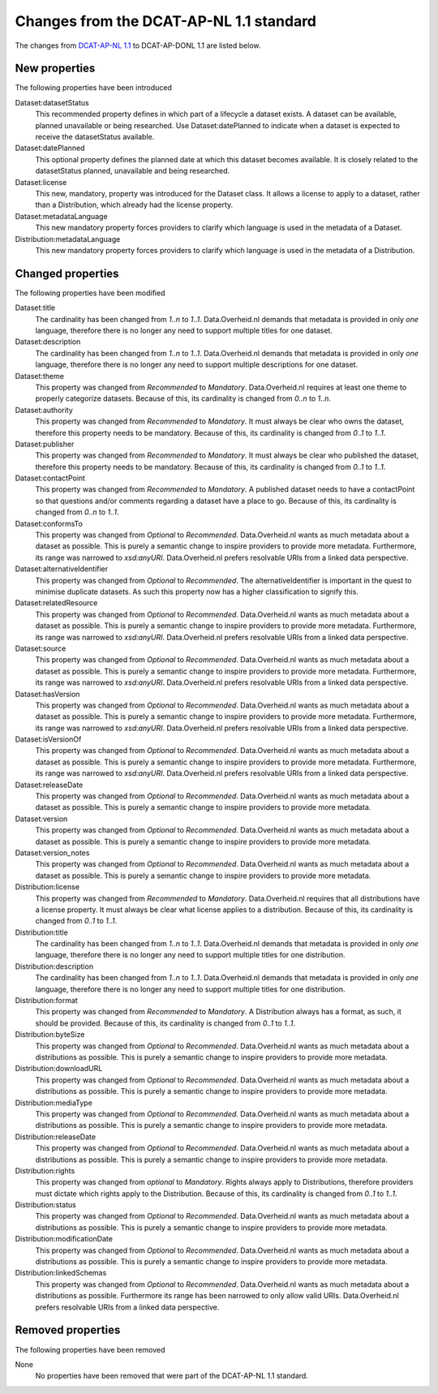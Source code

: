Changes from the DCAT-AP-NL 1.1 standard
==========================================

The changes from `DCAT-AP-NL 1.1`_ to DCAT-AP-DONL 1.1 are listed below.

.. _DCAT-AP-NL 1.1: http://dcat-ap-nl.nl

New properties
------------------------------------------

The following properties have been introduced

Dataset:datasetStatus
    This recommended property defines in which part of a lifecycle a dataset exists. A dataset can
    be available, planned unavailable or being researched. Use Dataset:datePlanned to indicate when
    a dataset is expected to receive the datasetStatus available.

Dataset:datePlanned
    This optional property defines the planned date at which this dataset becomes available. It is
    closely related to the datasetStatus planned, unavailable and being researched.

Dataset:license
    This new, mandatory, property was introduced for the Dataset class. It allows a license to
    apply to a dataset, rather than a Distribution, which already had the license property.

Dataset:metadataLanguage
    This new mandatory property forces providers to clarify which language is used in the metadata
    of a Dataset.

Distribution:metadataLanguage
    This new mandatory property forces providers to clarify which language is used in the metadata
    of a Distribution.

Changed properties
------------------------------------------

The following properties have been modified

Dataset:title
    The cardinality has been changed from *1..n* to *1..1*. Data.Overheid.nl demands that metadata
    is provided in only *one* language, therefore there is no longer any need to support multiple
    titles for one dataset.

Dataset:description
    The cardinality has been changed from *1..n* to *1..1*. Data.Overheid.nl demands that metadata
    is provided in only *one* language, therefore there is no longer any need to support multiple
    descriptions for one dataset.

Dataset:theme
    This property was changed from *Recommended* to *Mandatory*. Data.Overheid.nl requires at least
    one theme to properly categorize datasets. Because of this, its cardinality is changed from
    *0..n* to *1..n*.

Dataset:authority
    This property was changed from *Recommended* to *Mandatory*. It must always be clear who owns
    the dataset, therefore this property needs to be mandatory. Because of this, its cardinality is
    changed from *0..1* to *1..1*.

Dataset:publisher
    This property was changed from *Recommended* to *Mandatory*. It must always be clear who
    published the dataset, therefore this property needs to be mandatory. Because of this, its
    cardinality is changed from *0..1* to *1..1*.

Dataset:contactPoint
    This property was changed from *Recommended* to *Mandatory*. A published dataset needs to have
    a contactPoint so that questions and/or comments regarding a dataset have a place to go.
    Because of this, its cardinality is changed from *0..n* to *1..1*.

Dataset:conformsTo
    This property was changed from *Optional* to *Recommended*. Data.Overheid.nl wants as much
    metadata about a dataset as possible. This is purely a semantic change to inspire providers to
    provide more metadata. Furthermore, its range was narrowed to *xsd:anyURI*. Data.Overheid.nl
    prefers resolvable URIs from a linked data perspective.

Dataset:alternativeIdentifier
    This property was changed from *Optional* to *Recommended*. The alternativeIdentifier is
    important in the quest to minimise duplicate datasets. As such this property now has a higher
    classification to signify this.

Dataset:relatedResource
    This property was changed from *Optional* to *Recommended*. Data.Overheid.nl wants as much
    metadata about a dataset as possible. This is purely a semantic change to inspire providers to
    provide more metadata. Furthermore, its range was narrowed to *xsd:anyURI*. Data.Overheid.nl
    prefers resolvable URIs from a linked data perspective.

Dataset:source
    This property was changed from *Optional* to *Recommended*. Data.Overheid.nl wants as much
    metadata about a dataset as possible. This is purely a semantic change to inspire providers to
    provide more metadata. Furthermore, its range was narrowed to *xsd:anyURI*. Data.Overheid.nl
    prefers resolvable URIs from a linked data perspective.

Dataset:hasVersion
    This property was changed from *Optional* to *Recommended*. Data.Overheid.nl wants as much
    metadata about a dataset as possible. This is purely a semantic change to inspire providers to
    provide more metadata. Furthermore, its range was narrowed to *xsd:anyURI*. Data.Overheid.nl
    prefers resolvable URIs from a linked data perspective.

Dataset:isVersionOf
    This property was changed from *Optional* to *Recommended*. Data.Overheid.nl wants as much
    metadata about a dataset as possible. This is purely a semantic change to inspire providers to
    provide more metadata. Furthermore, its range was narrowed to *xsd:anyURI*. Data.Overheid.nl
    prefers resolvable URIs from a linked data perspective.

Dataset:releaseDate
    This property was changed from *Optional* to *Recommended*. Data.Overheid.nl wants as much
    metadata about a dataset as possible. This is purely a semantic change to inspire providers to
    provide more metadata.

Dataset:version
    This property was changed from *Optional* to *Recommended*. Data.Overheid.nl wants as much
    metadata about a dataset as possible. This is purely a semantic change to inspire providers to
    provide more metadata.

Dataset:version_notes
    This property was changed from *Optional* to *Recommended*. Data.Overheid.nl wants as much
    metadata about a dataset as possible. This is purely a semantic change to inspire providers to
    provide more metadata.

Distribution:license
    This property was changed from *Recommended* to *Mandatory*. Data.Overheid.nl requires that all
    distributions have a license property. It must always be clear what license applies to a
    distribution. Because of this, its cardinality is changed from *0..1* to *1..1*.

Distribution:title
    The cardinality has been changed from *1..n* to *1..1*. Data.Overheid.nl demands that metadata
    is provided in only *one* language, therefore there is no longer any need to support multiple
    titles for one distribution.

Distribution:description
    The cardinality has been changed from *1..n* to *1..1*. Data.Overheid.nl demands that metadata
    is provided in only *one* language, therefore there is no longer any need to support multiple
    titles for one distribution.

Distribution:format
    This property was changed from *Recommended* to *Mandatory*. A Distribution always has a format,
    as such, it should be provided. Because of this, its cardinality is changed from *0..1* to
    *1..1*.

Distribution:byteSize
    This property was changed from *Optional* to *Recommended*. Data.Overheid.nl wants as much
    metadata about a distributions as possible. This is purely a semantic change to inspire
    providers to provide more metadata.

Distribution:downloadURL
    This property was changed from *Optional* to *Recommended*. Data.Overheid.nl wants as much
    metadata about a distributions as possible. This is purely a semantic change to inspire
    providers to provide more metadata.

Distribution:mediaType
    This property was changed from *Optional* to *Recommended*. Data.Overheid.nl wants as much
    metadata about a distributions as possible. This is purely a semantic change to inspire
    providers to provide more metadata.

Distribution:releaseDate
    This property was changed from *Optional* to *Recommended*. Data.Overheid.nl wants as much
    metadata about a distributions as possible. This is purely a semantic change to inspire
    providers to provide more metadata.

Distribution:rights
    This property was changed from *optional* to *Mandatory*. Rights always apply to Distributions,
    therefore providers must dictate which rights apply to the Distribution. Because of this, its
    cardinality is changed from *0..1* to *1..1*.

Distribution:status
    This property was changed from *Optional* to *Recommended*. Data.Overheid.nl wants as much
    metadata about a distributions as possible. This is purely a semantic change to inspire
    providers to provide more metadata.

Distribution:modificationDate
    This property was changed from *Optional* to *Recommended*. Data.Overheid.nl wants as much
    metadata about a distributions as possible. This is purely a semantic change to inspire
    providers to provide more metadata.

Distribution:linkedSchemas
    This property was changed from *Optional* to *Recommended*. Data.Overheid.nl wants as much
    metadata about a distributions as possible. Furthermore its range has been narrowed to only
    allow valid URIs. Data.Overheid.nl prefers resolvable URIs from a linked data perspective.

Removed properties
------------------------------------------

The following properties have been removed

None
    No properties have been removed that were part of the DCAT-AP-NL 1.1 standard.
